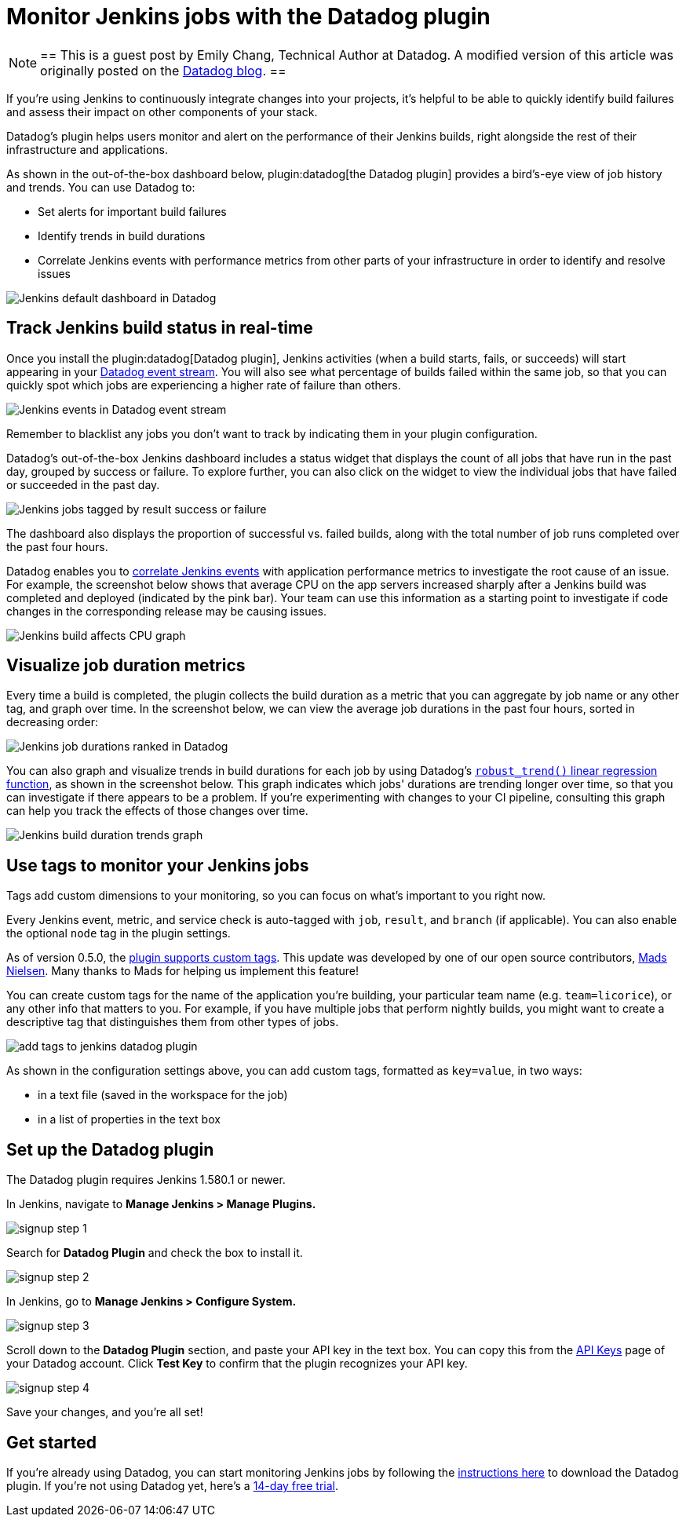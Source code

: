 = Monitor Jenkins jobs with the Datadog plugin
:page-layout: blog
:page-tags: plugins, monitoring

:page-author: echang26


[NOTE]
==
This is a guest post by Emily Chang, Technical Author at Datadog. A modified version of this article was originally posted on the
link:https://datadoghq.com/blog/monitor-jenkins-datadog[Datadog blog].
==


If you're using Jenkins to continuously integrate changes into your projects, it's helpful to be able to quickly identify build failures and assess their impact on other components of your stack.

Datadog's plugin helps users monitor and alert on the performance of their Jenkins builds, right alongside the rest of their infrastructure and applications.

As shown in the out-of-the-box dashboard below, plugin:datadog[the Datadog plugin] provides a bird's-eye view of job history and trends. You can use Datadog to:

* Set alerts for important build failures
* Identify trends in build durations
* Correlate Jenkins events with performance metrics from other parts of your infrastructure in order to identify and resolve issues

image::/images/images/post-images/jenkins-datadog-plugin/jenkins-screenboard.png[Jenkins default dashboard in Datadog]

== Track Jenkins build status in real-time

Once you install the plugin:datadog[Datadog plugin], Jenkins activities (when a build starts, fails, or succeeds) will start appearing in your link:https://www.datadoghq.com/blog/filter-datadog-events-stream-pinpoint-events-infrastructure[Datadog event stream]. You will also see what percentage of builds failed within the same job, so that you can quickly spot which jobs are experiencing a higher rate of failure than others.

image::/images/images/post-images/jenkins-datadog-plugin/jenkins-event-stream.png[Jenkins events in Datadog event stream]

Remember to blacklist any jobs you don't want to track by indicating them in your plugin configuration.

Datadog's out-of-the-box Jenkins dashboard includes a status widget that displays the count of all jobs that have run in the past day, grouped by success or failure. To explore further, you can also click on the widget to view the individual jobs that have failed or succeeded in the past day.

image::/images/images/post-images/jenkins-datadog-plugin/check-status-widget.png[Jenkins jobs tagged by result success or failure]

The dashboard also displays the proportion of successful vs. failed builds, along with the total number of job runs completed over the past four hours.

Datadog enables you to link:https://docs.datadoghq.com/guides/eventcorrelation/[correlate Jenkins events] with application performance metrics to investigate the root cause of an issue. For example, the screenshot below shows that average CPU on the app servers increased sharply after a Jenkins build was completed and deployed (indicated by the pink bar). Your team can use this information as a starting point to investigate if code changes in the corresponding release may be causing issues.

image::/images/images/post-images/jenkins-datadog-plugin/avgcpu_image.png[Jenkins build affects CPU graph]


== Visualize job duration metrics
Every time a build is completed, the plugin collects the build duration as a metric that you can aggregate by job name or any other tag, and graph over time. In the screenshot below, we can view the average job durations in the past four hours, sorted in decreasing order:

image::/images/images/post-images/jenkins-datadog-plugin/jenkins-job-durations-toplist.png[Jenkins job durations ranked in Datadog]

You can also graph and visualize trends in build durations for each job by using Datadog's link:https://www.datadoghq.com/blog/visualizing-trends-regression-lines[`robust_trend()` linear regression function], as shown in the screenshot below. This graph indicates which jobs' durations are trending longer over time, so that you can investigate if there appears to be a problem. If you're experimenting with changes to your CI pipeline, consulting this graph can help you track the effects of those changes over time.

image::/images/images/post-images/jenkins-datadog-plugin/jenkins-job-duration-trends.png[Jenkins build duration trends graph]

== Use tags to monitor your Jenkins jobs
Tags add custom dimensions to your monitoring, so you can focus on what's important to you right now.

Every Jenkins event, metric, and service check is auto-tagged with `job`, `result`, and `branch` (if applicable). You can also enable the optional `node` tag in the plugin settings.

As of version 0.5.0, the link:https://github.com/DataDog/jenkins-datadog-plugin/blob/master/CHANGELOG.md[plugin supports custom tags]. This update was developed by one of our open source contributors, link:https://github.com/MadsNielsen[Mads Nielsen]. Many thanks to Mads for helping us implement this feature!

You can create custom tags for the name of the application you're building, your particular team name (e.g. `team=licorice`), or any other info that matters to you. For example, if you have multiple jobs that perform nightly builds, you might want to create a descriptive tag that distinguishes them from other types of jobs.

image::/images/images/post-images/jenkins-datadog-plugin/tagging.png["add tags to jenkins datadog plugin", role=center]

As shown in the configuration settings above, you can add custom tags, formatted as `key=value`, in two ways:

* in a text file (saved in the workspace for the job)
* in a list of properties in the text box

== Set up the Datadog plugin
The Datadog plugin requires Jenkins 1.580.1 or newer.

In Jenkins, navigate to *Manage Jenkins > Manage Plugins.*

image::/images/images/post-images/jenkins-datadog-plugin/jenkins_signup1.png["signup step 1", role=center]

Search for *Datadog Plugin* and check the box to install it.

image::/images/images/post-images/jenkins-datadog-plugin/jenkins_signup2b.png["signup step 2", role=center]

In Jenkins, go to *Manage Jenkins > Configure System.*

image::/images/images/post-images/jenkins-datadog-plugin/jenkins_signup3.png["signup step 3", role=center]

Scroll down to the *Datadog Plugin* section, and paste your API key in the text box. You can copy this from the link:https://app.datadoghq.com/account/login?next=%2Faccount%2Fsettings#api[API Keys] page of your Datadog account. Click *Test Key* to confirm that the plugin recognizes your API key.

image::/images/images/post-images/jenkins-datadog-plugin/jenkins_signup4.png["signup step 4", role=center]

Save your changes, and you’re all set!

== Get started
If you're already using Datadog, you can start monitoring Jenkins jobs by following the link:https://app.datadoghq.com/account/settings#integrations/jenkins[instructions here] to download the Datadog plugin. If you're not using Datadog yet, here's a link:https://app.datadoghq.com/signup[14-day free trial].


